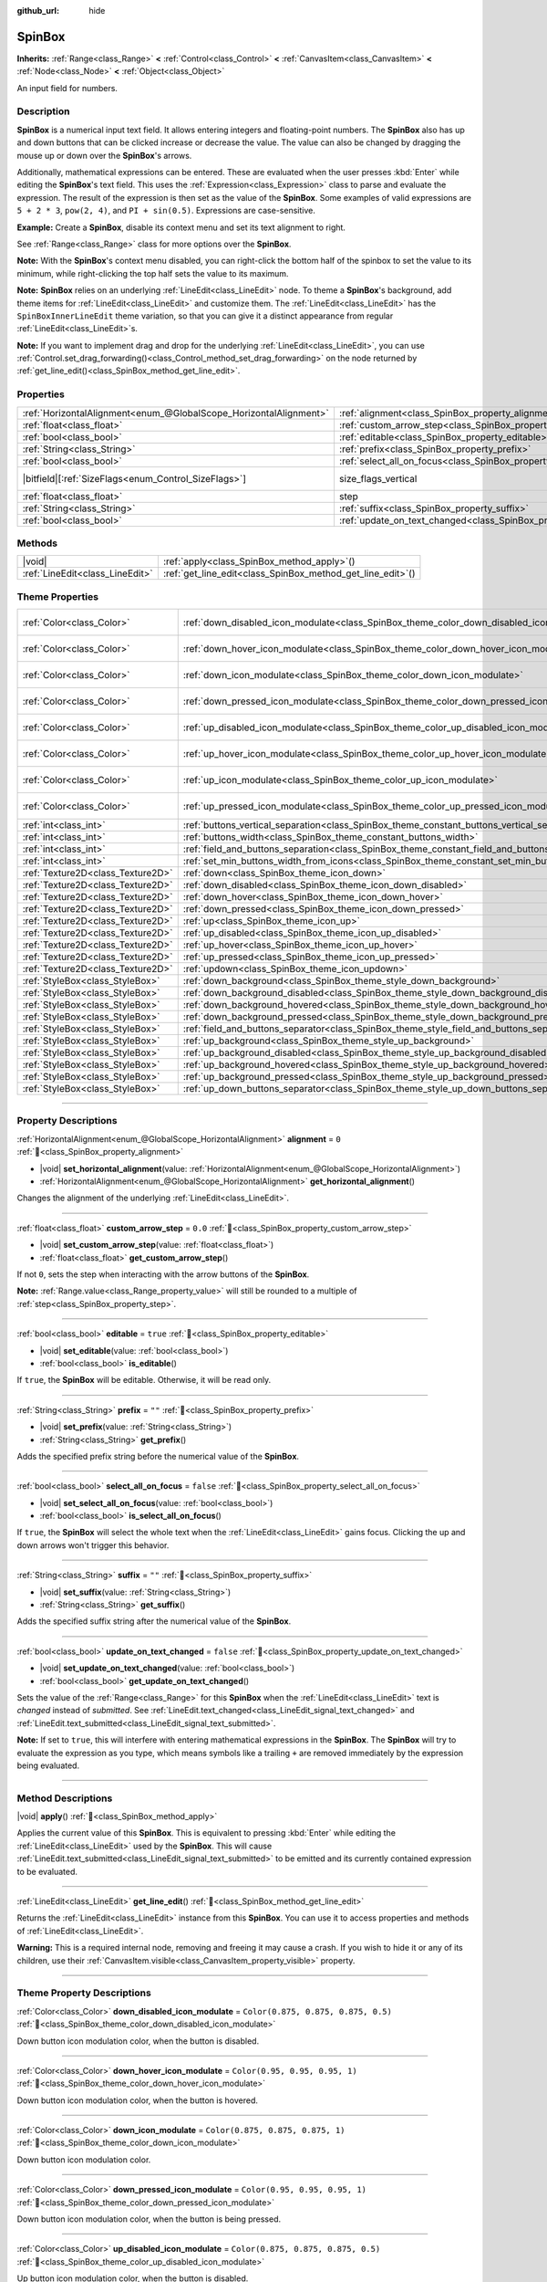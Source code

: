 :github_url: hide

.. meta::
	:keywords: number, numeric, input

.. DO NOT EDIT THIS FILE!!!
.. Generated automatically from Godot engine sources.
.. Generator: https://github.com/godotengine/godot/tree/master/doc/tools/make_rst.py.
.. XML source: https://github.com/godotengine/godot/tree/master/doc/classes/SpinBox.xml.

.. _class_SpinBox:

SpinBox
=======

**Inherits:** :ref:`Range<class_Range>` **<** :ref:`Control<class_Control>` **<** :ref:`CanvasItem<class_CanvasItem>` **<** :ref:`Node<class_Node>` **<** :ref:`Object<class_Object>`

An input field for numbers.

.. rst-class:: classref-introduction-group

Description
-----------

**SpinBox** is a numerical input text field. It allows entering integers and floating-point numbers. The **SpinBox** also has up and down buttons that can be clicked increase or decrease the value. The value can also be changed by dragging the mouse up or down over the **SpinBox**'s arrows.

Additionally, mathematical expressions can be entered. These are evaluated when the user presses :kbd:`Enter` while editing the **SpinBox**'s text field. This uses the :ref:`Expression<class_Expression>` class to parse and evaluate the expression. The result of the expression is then set as the value of the **SpinBox**. Some examples of valid expressions are ``5 + 2 * 3``, ``pow(2, 4)``, and ``PI + sin(0.5)``. Expressions are case-sensitive.

\ **Example:** Create a **SpinBox**, disable its context menu and set its text alignment to right.


.. tabs::

 .. code-tab:: gdscript

    var spin_box = SpinBox.new()
    add_child(spin_box)
    var line_edit = spin_box.get_line_edit()
    line_edit.context_menu_enabled = false
    spin_box.horizontal_alignment = LineEdit.HORIZONTAL_ALIGNMENT_RIGHT

 .. code-tab:: csharp

    var spinBox = new SpinBox();
    AddChild(spinBox);
    var lineEdit = spinBox.GetLineEdit();
    lineEdit.ContextMenuEnabled = false;
    spinBox.AlignHorizontal = LineEdit.HorizontalAlignEnum.Right;



See :ref:`Range<class_Range>` class for more options over the **SpinBox**.

\ **Note:** With the **SpinBox**'s context menu disabled, you can right-click the bottom half of the spinbox to set the value to its minimum, while right-clicking the top half sets the value to its maximum.

\ **Note:** **SpinBox** relies on an underlying :ref:`LineEdit<class_LineEdit>` node. To theme a **SpinBox**'s background, add theme items for :ref:`LineEdit<class_LineEdit>` and customize them. The :ref:`LineEdit<class_LineEdit>` has the ``SpinBoxInnerLineEdit`` theme variation, so that you can give it a distinct appearance from regular :ref:`LineEdit<class_LineEdit>`\ s.

\ **Note:** If you want to implement drag and drop for the underlying :ref:`LineEdit<class_LineEdit>`, you can use :ref:`Control.set_drag_forwarding()<class_Control_method_set_drag_forwarding>` on the node returned by :ref:`get_line_edit()<class_SpinBox_method_get_line_edit>`.

.. rst-class:: classref-reftable-group

Properties
----------

.. table::
   :widths: auto

   +-------------------------------------------------------------------+------------------------------------------------------------------------------+------------------------------------------------------------------------------+
   | :ref:`HorizontalAlignment<enum_@GlobalScope_HorizontalAlignment>` | :ref:`alignment<class_SpinBox_property_alignment>`                           | ``0``                                                                        |
   +-------------------------------------------------------------------+------------------------------------------------------------------------------+------------------------------------------------------------------------------+
   | :ref:`float<class_float>`                                         | :ref:`custom_arrow_step<class_SpinBox_property_custom_arrow_step>`           | ``0.0``                                                                      |
   +-------------------------------------------------------------------+------------------------------------------------------------------------------+------------------------------------------------------------------------------+
   | :ref:`bool<class_bool>`                                           | :ref:`editable<class_SpinBox_property_editable>`                             | ``true``                                                                     |
   +-------------------------------------------------------------------+------------------------------------------------------------------------------+------------------------------------------------------------------------------+
   | :ref:`String<class_String>`                                       | :ref:`prefix<class_SpinBox_property_prefix>`                                 | ``""``                                                                       |
   +-------------------------------------------------------------------+------------------------------------------------------------------------------+------------------------------------------------------------------------------+
   | :ref:`bool<class_bool>`                                           | :ref:`select_all_on_focus<class_SpinBox_property_select_all_on_focus>`       | ``false``                                                                    |
   +-------------------------------------------------------------------+------------------------------------------------------------------------------+------------------------------------------------------------------------------+
   | |bitfield|\[:ref:`SizeFlags<enum_Control_SizeFlags>`\]            | size_flags_vertical                                                          | ``1`` (overrides :ref:`Control<class_Control_property_size_flags_vertical>`) |
   +-------------------------------------------------------------------+------------------------------------------------------------------------------+------------------------------------------------------------------------------+
   | :ref:`float<class_float>`                                         | step                                                                         | ``1.0`` (overrides :ref:`Range<class_Range_property_step>`)                  |
   +-------------------------------------------------------------------+------------------------------------------------------------------------------+------------------------------------------------------------------------------+
   | :ref:`String<class_String>`                                       | :ref:`suffix<class_SpinBox_property_suffix>`                                 | ``""``                                                                       |
   +-------------------------------------------------------------------+------------------------------------------------------------------------------+------------------------------------------------------------------------------+
   | :ref:`bool<class_bool>`                                           | :ref:`update_on_text_changed<class_SpinBox_property_update_on_text_changed>` | ``false``                                                                    |
   +-------------------------------------------------------------------+------------------------------------------------------------------------------+------------------------------------------------------------------------------+

.. rst-class:: classref-reftable-group

Methods
-------

.. table::
   :widths: auto

   +---------------------------------+----------------------------------------------------------------+
   | |void|                          | :ref:`apply<class_SpinBox_method_apply>`\ (\ )                 |
   +---------------------------------+----------------------------------------------------------------+
   | :ref:`LineEdit<class_LineEdit>` | :ref:`get_line_edit<class_SpinBox_method_get_line_edit>`\ (\ ) |
   +---------------------------------+----------------------------------------------------------------+

.. rst-class:: classref-reftable-group

Theme Properties
----------------

.. table::
   :widths: auto

   +-----------------------------------+--------------------------------------------------------------------------------------------------------+-------------------------------------+
   | :ref:`Color<class_Color>`         | :ref:`down_disabled_icon_modulate<class_SpinBox_theme_color_down_disabled_icon_modulate>`              | ``Color(0.875, 0.875, 0.875, 0.5)`` |
   +-----------------------------------+--------------------------------------------------------------------------------------------------------+-------------------------------------+
   | :ref:`Color<class_Color>`         | :ref:`down_hover_icon_modulate<class_SpinBox_theme_color_down_hover_icon_modulate>`                    | ``Color(0.95, 0.95, 0.95, 1)``      |
   +-----------------------------------+--------------------------------------------------------------------------------------------------------+-------------------------------------+
   | :ref:`Color<class_Color>`         | :ref:`down_icon_modulate<class_SpinBox_theme_color_down_icon_modulate>`                                | ``Color(0.875, 0.875, 0.875, 1)``   |
   +-----------------------------------+--------------------------------------------------------------------------------------------------------+-------------------------------------+
   | :ref:`Color<class_Color>`         | :ref:`down_pressed_icon_modulate<class_SpinBox_theme_color_down_pressed_icon_modulate>`                | ``Color(0.95, 0.95, 0.95, 1)``      |
   +-----------------------------------+--------------------------------------------------------------------------------------------------------+-------------------------------------+
   | :ref:`Color<class_Color>`         | :ref:`up_disabled_icon_modulate<class_SpinBox_theme_color_up_disabled_icon_modulate>`                  | ``Color(0.875, 0.875, 0.875, 0.5)`` |
   +-----------------------------------+--------------------------------------------------------------------------------------------------------+-------------------------------------+
   | :ref:`Color<class_Color>`         | :ref:`up_hover_icon_modulate<class_SpinBox_theme_color_up_hover_icon_modulate>`                        | ``Color(0.95, 0.95, 0.95, 1)``      |
   +-----------------------------------+--------------------------------------------------------------------------------------------------------+-------------------------------------+
   | :ref:`Color<class_Color>`         | :ref:`up_icon_modulate<class_SpinBox_theme_color_up_icon_modulate>`                                    | ``Color(0.875, 0.875, 0.875, 1)``   |
   +-----------------------------------+--------------------------------------------------------------------------------------------------------+-------------------------------------+
   | :ref:`Color<class_Color>`         | :ref:`up_pressed_icon_modulate<class_SpinBox_theme_color_up_pressed_icon_modulate>`                    | ``Color(0.95, 0.95, 0.95, 1)``      |
   +-----------------------------------+--------------------------------------------------------------------------------------------------------+-------------------------------------+
   | :ref:`int<class_int>`             | :ref:`buttons_vertical_separation<class_SpinBox_theme_constant_buttons_vertical_separation>`           | ``0``                               |
   +-----------------------------------+--------------------------------------------------------------------------------------------------------+-------------------------------------+
   | :ref:`int<class_int>`             | :ref:`buttons_width<class_SpinBox_theme_constant_buttons_width>`                                       | ``16``                              |
   +-----------------------------------+--------------------------------------------------------------------------------------------------------+-------------------------------------+
   | :ref:`int<class_int>`             | :ref:`field_and_buttons_separation<class_SpinBox_theme_constant_field_and_buttons_separation>`         | ``2``                               |
   +-----------------------------------+--------------------------------------------------------------------------------------------------------+-------------------------------------+
   | :ref:`int<class_int>`             | :ref:`set_min_buttons_width_from_icons<class_SpinBox_theme_constant_set_min_buttons_width_from_icons>` | ``1``                               |
   +-----------------------------------+--------------------------------------------------------------------------------------------------------+-------------------------------------+
   | :ref:`Texture2D<class_Texture2D>` | :ref:`down<class_SpinBox_theme_icon_down>`                                                             |                                     |
   +-----------------------------------+--------------------------------------------------------------------------------------------------------+-------------------------------------+
   | :ref:`Texture2D<class_Texture2D>` | :ref:`down_disabled<class_SpinBox_theme_icon_down_disabled>`                                           |                                     |
   +-----------------------------------+--------------------------------------------------------------------------------------------------------+-------------------------------------+
   | :ref:`Texture2D<class_Texture2D>` | :ref:`down_hover<class_SpinBox_theme_icon_down_hover>`                                                 |                                     |
   +-----------------------------------+--------------------------------------------------------------------------------------------------------+-------------------------------------+
   | :ref:`Texture2D<class_Texture2D>` | :ref:`down_pressed<class_SpinBox_theme_icon_down_pressed>`                                             |                                     |
   +-----------------------------------+--------------------------------------------------------------------------------------------------------+-------------------------------------+
   | :ref:`Texture2D<class_Texture2D>` | :ref:`up<class_SpinBox_theme_icon_up>`                                                                 |                                     |
   +-----------------------------------+--------------------------------------------------------------------------------------------------------+-------------------------------------+
   | :ref:`Texture2D<class_Texture2D>` | :ref:`up_disabled<class_SpinBox_theme_icon_up_disabled>`                                               |                                     |
   +-----------------------------------+--------------------------------------------------------------------------------------------------------+-------------------------------------+
   | :ref:`Texture2D<class_Texture2D>` | :ref:`up_hover<class_SpinBox_theme_icon_up_hover>`                                                     |                                     |
   +-----------------------------------+--------------------------------------------------------------------------------------------------------+-------------------------------------+
   | :ref:`Texture2D<class_Texture2D>` | :ref:`up_pressed<class_SpinBox_theme_icon_up_pressed>`                                                 |                                     |
   +-----------------------------------+--------------------------------------------------------------------------------------------------------+-------------------------------------+
   | :ref:`Texture2D<class_Texture2D>` | :ref:`updown<class_SpinBox_theme_icon_updown>`                                                         |                                     |
   +-----------------------------------+--------------------------------------------------------------------------------------------------------+-------------------------------------+
   | :ref:`StyleBox<class_StyleBox>`   | :ref:`down_background<class_SpinBox_theme_style_down_background>`                                      |                                     |
   +-----------------------------------+--------------------------------------------------------------------------------------------------------+-------------------------------------+
   | :ref:`StyleBox<class_StyleBox>`   | :ref:`down_background_disabled<class_SpinBox_theme_style_down_background_disabled>`                    |                                     |
   +-----------------------------------+--------------------------------------------------------------------------------------------------------+-------------------------------------+
   | :ref:`StyleBox<class_StyleBox>`   | :ref:`down_background_hovered<class_SpinBox_theme_style_down_background_hovered>`                      |                                     |
   +-----------------------------------+--------------------------------------------------------------------------------------------------------+-------------------------------------+
   | :ref:`StyleBox<class_StyleBox>`   | :ref:`down_background_pressed<class_SpinBox_theme_style_down_background_pressed>`                      |                                     |
   +-----------------------------------+--------------------------------------------------------------------------------------------------------+-------------------------------------+
   | :ref:`StyleBox<class_StyleBox>`   | :ref:`field_and_buttons_separator<class_SpinBox_theme_style_field_and_buttons_separator>`              |                                     |
   +-----------------------------------+--------------------------------------------------------------------------------------------------------+-------------------------------------+
   | :ref:`StyleBox<class_StyleBox>`   | :ref:`up_background<class_SpinBox_theme_style_up_background>`                                          |                                     |
   +-----------------------------------+--------------------------------------------------------------------------------------------------------+-------------------------------------+
   | :ref:`StyleBox<class_StyleBox>`   | :ref:`up_background_disabled<class_SpinBox_theme_style_up_background_disabled>`                        |                                     |
   +-----------------------------------+--------------------------------------------------------------------------------------------------------+-------------------------------------+
   | :ref:`StyleBox<class_StyleBox>`   | :ref:`up_background_hovered<class_SpinBox_theme_style_up_background_hovered>`                          |                                     |
   +-----------------------------------+--------------------------------------------------------------------------------------------------------+-------------------------------------+
   | :ref:`StyleBox<class_StyleBox>`   | :ref:`up_background_pressed<class_SpinBox_theme_style_up_background_pressed>`                          |                                     |
   +-----------------------------------+--------------------------------------------------------------------------------------------------------+-------------------------------------+
   | :ref:`StyleBox<class_StyleBox>`   | :ref:`up_down_buttons_separator<class_SpinBox_theme_style_up_down_buttons_separator>`                  |                                     |
   +-----------------------------------+--------------------------------------------------------------------------------------------------------+-------------------------------------+

.. rst-class:: classref-section-separator

----

.. rst-class:: classref-descriptions-group

Property Descriptions
---------------------

.. _class_SpinBox_property_alignment:

.. rst-class:: classref-property

:ref:`HorizontalAlignment<enum_@GlobalScope_HorizontalAlignment>` **alignment** = ``0`` :ref:`🔗<class_SpinBox_property_alignment>`

.. rst-class:: classref-property-setget

- |void| **set_horizontal_alignment**\ (\ value\: :ref:`HorizontalAlignment<enum_@GlobalScope_HorizontalAlignment>`\ )
- :ref:`HorizontalAlignment<enum_@GlobalScope_HorizontalAlignment>` **get_horizontal_alignment**\ (\ )

Changes the alignment of the underlying :ref:`LineEdit<class_LineEdit>`.

.. rst-class:: classref-item-separator

----

.. _class_SpinBox_property_custom_arrow_step:

.. rst-class:: classref-property

:ref:`float<class_float>` **custom_arrow_step** = ``0.0`` :ref:`🔗<class_SpinBox_property_custom_arrow_step>`

.. rst-class:: classref-property-setget

- |void| **set_custom_arrow_step**\ (\ value\: :ref:`float<class_float>`\ )
- :ref:`float<class_float>` **get_custom_arrow_step**\ (\ )

If not ``0``, sets the step when interacting with the arrow buttons of the **SpinBox**.

\ **Note:** :ref:`Range.value<class_Range_property_value>` will still be rounded to a multiple of :ref:`step<class_SpinBox_property_step>`.

.. rst-class:: classref-item-separator

----

.. _class_SpinBox_property_editable:

.. rst-class:: classref-property

:ref:`bool<class_bool>` **editable** = ``true`` :ref:`🔗<class_SpinBox_property_editable>`

.. rst-class:: classref-property-setget

- |void| **set_editable**\ (\ value\: :ref:`bool<class_bool>`\ )
- :ref:`bool<class_bool>` **is_editable**\ (\ )

If ``true``, the **SpinBox** will be editable. Otherwise, it will be read only.

.. rst-class:: classref-item-separator

----

.. _class_SpinBox_property_prefix:

.. rst-class:: classref-property

:ref:`String<class_String>` **prefix** = ``""`` :ref:`🔗<class_SpinBox_property_prefix>`

.. rst-class:: classref-property-setget

- |void| **set_prefix**\ (\ value\: :ref:`String<class_String>`\ )
- :ref:`String<class_String>` **get_prefix**\ (\ )

Adds the specified prefix string before the numerical value of the **SpinBox**.

.. rst-class:: classref-item-separator

----

.. _class_SpinBox_property_select_all_on_focus:

.. rst-class:: classref-property

:ref:`bool<class_bool>` **select_all_on_focus** = ``false`` :ref:`🔗<class_SpinBox_property_select_all_on_focus>`

.. rst-class:: classref-property-setget

- |void| **set_select_all_on_focus**\ (\ value\: :ref:`bool<class_bool>`\ )
- :ref:`bool<class_bool>` **is_select_all_on_focus**\ (\ )

If ``true``, the **SpinBox** will select the whole text when the :ref:`LineEdit<class_LineEdit>` gains focus. Clicking the up and down arrows won't trigger this behavior.

.. rst-class:: classref-item-separator

----

.. _class_SpinBox_property_suffix:

.. rst-class:: classref-property

:ref:`String<class_String>` **suffix** = ``""`` :ref:`🔗<class_SpinBox_property_suffix>`

.. rst-class:: classref-property-setget

- |void| **set_suffix**\ (\ value\: :ref:`String<class_String>`\ )
- :ref:`String<class_String>` **get_suffix**\ (\ )

Adds the specified suffix string after the numerical value of the **SpinBox**.

.. rst-class:: classref-item-separator

----

.. _class_SpinBox_property_update_on_text_changed:

.. rst-class:: classref-property

:ref:`bool<class_bool>` **update_on_text_changed** = ``false`` :ref:`🔗<class_SpinBox_property_update_on_text_changed>`

.. rst-class:: classref-property-setget

- |void| **set_update_on_text_changed**\ (\ value\: :ref:`bool<class_bool>`\ )
- :ref:`bool<class_bool>` **get_update_on_text_changed**\ (\ )

Sets the value of the :ref:`Range<class_Range>` for this **SpinBox** when the :ref:`LineEdit<class_LineEdit>` text is *changed* instead of *submitted*. See :ref:`LineEdit.text_changed<class_LineEdit_signal_text_changed>` and :ref:`LineEdit.text_submitted<class_LineEdit_signal_text_submitted>`.

\ **Note:** If set to ``true``, this will interfere with entering mathematical expressions in the **SpinBox**. The **SpinBox** will try to evaluate the expression as you type, which means symbols like a trailing ``+`` are removed immediately by the expression being evaluated.

.. rst-class:: classref-section-separator

----

.. rst-class:: classref-descriptions-group

Method Descriptions
-------------------

.. _class_SpinBox_method_apply:

.. rst-class:: classref-method

|void| **apply**\ (\ ) :ref:`🔗<class_SpinBox_method_apply>`

Applies the current value of this **SpinBox**. This is equivalent to pressing :kbd:`Enter` while editing the :ref:`LineEdit<class_LineEdit>` used by the **SpinBox**. This will cause :ref:`LineEdit.text_submitted<class_LineEdit_signal_text_submitted>` to be emitted and its currently contained expression to be evaluated.

.. rst-class:: classref-item-separator

----

.. _class_SpinBox_method_get_line_edit:

.. rst-class:: classref-method

:ref:`LineEdit<class_LineEdit>` **get_line_edit**\ (\ ) :ref:`🔗<class_SpinBox_method_get_line_edit>`

Returns the :ref:`LineEdit<class_LineEdit>` instance from this **SpinBox**. You can use it to access properties and methods of :ref:`LineEdit<class_LineEdit>`.

\ **Warning:** This is a required internal node, removing and freeing it may cause a crash. If you wish to hide it or any of its children, use their :ref:`CanvasItem.visible<class_CanvasItem_property_visible>` property.

.. rst-class:: classref-section-separator

----

.. rst-class:: classref-descriptions-group

Theme Property Descriptions
---------------------------

.. _class_SpinBox_theme_color_down_disabled_icon_modulate:

.. rst-class:: classref-themeproperty

:ref:`Color<class_Color>` **down_disabled_icon_modulate** = ``Color(0.875, 0.875, 0.875, 0.5)`` :ref:`🔗<class_SpinBox_theme_color_down_disabled_icon_modulate>`

Down button icon modulation color, when the button is disabled.

.. rst-class:: classref-item-separator

----

.. _class_SpinBox_theme_color_down_hover_icon_modulate:

.. rst-class:: classref-themeproperty

:ref:`Color<class_Color>` **down_hover_icon_modulate** = ``Color(0.95, 0.95, 0.95, 1)`` :ref:`🔗<class_SpinBox_theme_color_down_hover_icon_modulate>`

Down button icon modulation color, when the button is hovered.

.. rst-class:: classref-item-separator

----

.. _class_SpinBox_theme_color_down_icon_modulate:

.. rst-class:: classref-themeproperty

:ref:`Color<class_Color>` **down_icon_modulate** = ``Color(0.875, 0.875, 0.875, 1)`` :ref:`🔗<class_SpinBox_theme_color_down_icon_modulate>`

Down button icon modulation color.

.. rst-class:: classref-item-separator

----

.. _class_SpinBox_theme_color_down_pressed_icon_modulate:

.. rst-class:: classref-themeproperty

:ref:`Color<class_Color>` **down_pressed_icon_modulate** = ``Color(0.95, 0.95, 0.95, 1)`` :ref:`🔗<class_SpinBox_theme_color_down_pressed_icon_modulate>`

Down button icon modulation color, when the button is being pressed.

.. rst-class:: classref-item-separator

----

.. _class_SpinBox_theme_color_up_disabled_icon_modulate:

.. rst-class:: classref-themeproperty

:ref:`Color<class_Color>` **up_disabled_icon_modulate** = ``Color(0.875, 0.875, 0.875, 0.5)`` :ref:`🔗<class_SpinBox_theme_color_up_disabled_icon_modulate>`

Up button icon modulation color, when the button is disabled.

.. rst-class:: classref-item-separator

----

.. _class_SpinBox_theme_color_up_hover_icon_modulate:

.. rst-class:: classref-themeproperty

:ref:`Color<class_Color>` **up_hover_icon_modulate** = ``Color(0.95, 0.95, 0.95, 1)`` :ref:`🔗<class_SpinBox_theme_color_up_hover_icon_modulate>`

Up button icon modulation color, when the button is hovered.

.. rst-class:: classref-item-separator

----

.. _class_SpinBox_theme_color_up_icon_modulate:

.. rst-class:: classref-themeproperty

:ref:`Color<class_Color>` **up_icon_modulate** = ``Color(0.875, 0.875, 0.875, 1)`` :ref:`🔗<class_SpinBox_theme_color_up_icon_modulate>`

Up button icon modulation color.

.. rst-class:: classref-item-separator

----

.. _class_SpinBox_theme_color_up_pressed_icon_modulate:

.. rst-class:: classref-themeproperty

:ref:`Color<class_Color>` **up_pressed_icon_modulate** = ``Color(0.95, 0.95, 0.95, 1)`` :ref:`🔗<class_SpinBox_theme_color_up_pressed_icon_modulate>`

Up button icon modulation color, when the button is being pressed.

.. rst-class:: classref-item-separator

----

.. _class_SpinBox_theme_constant_buttons_vertical_separation:

.. rst-class:: classref-themeproperty

:ref:`int<class_int>` **buttons_vertical_separation** = ``0`` :ref:`🔗<class_SpinBox_theme_constant_buttons_vertical_separation>`

Vertical separation between the up and down buttons.

.. rst-class:: classref-item-separator

----

.. _class_SpinBox_theme_constant_buttons_width:

.. rst-class:: classref-themeproperty

:ref:`int<class_int>` **buttons_width** = ``16`` :ref:`🔗<class_SpinBox_theme_constant_buttons_width>`

Width of the up and down buttons. If smaller than any icon set on the buttons, the respective icon may overlap neighboring elements. If smaller than ``0``, the width is automatically adjusted from the icon size.

.. rst-class:: classref-item-separator

----

.. _class_SpinBox_theme_constant_field_and_buttons_separation:

.. rst-class:: classref-themeproperty

:ref:`int<class_int>` **field_and_buttons_separation** = ``2`` :ref:`🔗<class_SpinBox_theme_constant_field_and_buttons_separation>`

Width of the horizontal separation between the text input field (:ref:`LineEdit<class_LineEdit>`) and the buttons.

.. rst-class:: classref-item-separator

----

.. _class_SpinBox_theme_constant_set_min_buttons_width_from_icons:

.. rst-class:: classref-themeproperty

:ref:`int<class_int>` **set_min_buttons_width_from_icons** = ``1`` :ref:`🔗<class_SpinBox_theme_constant_set_min_buttons_width_from_icons>`

If not ``0``, the minimum button width corresponds to the widest of all icons set on those buttons, even if :ref:`buttons_width<class_SpinBox_theme_constant_buttons_width>` is smaller.

.. rst-class:: classref-item-separator

----

.. _class_SpinBox_theme_icon_down:

.. rst-class:: classref-themeproperty

:ref:`Texture2D<class_Texture2D>` **down** :ref:`🔗<class_SpinBox_theme_icon_down>`

Down button icon, displayed in the middle of the down (value-decreasing) button.

.. rst-class:: classref-item-separator

----

.. _class_SpinBox_theme_icon_down_disabled:

.. rst-class:: classref-themeproperty

:ref:`Texture2D<class_Texture2D>` **down_disabled** :ref:`🔗<class_SpinBox_theme_icon_down_disabled>`

Down button icon when the button is disabled.

.. rst-class:: classref-item-separator

----

.. _class_SpinBox_theme_icon_down_hover:

.. rst-class:: classref-themeproperty

:ref:`Texture2D<class_Texture2D>` **down_hover** :ref:`🔗<class_SpinBox_theme_icon_down_hover>`

Down button icon when the button is hovered.

.. rst-class:: classref-item-separator

----

.. _class_SpinBox_theme_icon_down_pressed:

.. rst-class:: classref-themeproperty

:ref:`Texture2D<class_Texture2D>` **down_pressed** :ref:`🔗<class_SpinBox_theme_icon_down_pressed>`

Down button icon when the button is being pressed.

.. rst-class:: classref-item-separator

----

.. _class_SpinBox_theme_icon_up:

.. rst-class:: classref-themeproperty

:ref:`Texture2D<class_Texture2D>` **up** :ref:`🔗<class_SpinBox_theme_icon_up>`

Up button icon, displayed in the middle of the up (value-increasing) button.

.. rst-class:: classref-item-separator

----

.. _class_SpinBox_theme_icon_up_disabled:

.. rst-class:: classref-themeproperty

:ref:`Texture2D<class_Texture2D>` **up_disabled** :ref:`🔗<class_SpinBox_theme_icon_up_disabled>`

Up button icon when the button is disabled.

.. rst-class:: classref-item-separator

----

.. _class_SpinBox_theme_icon_up_hover:

.. rst-class:: classref-themeproperty

:ref:`Texture2D<class_Texture2D>` **up_hover** :ref:`🔗<class_SpinBox_theme_icon_up_hover>`

Up button icon when the button is hovered.

.. rst-class:: classref-item-separator

----

.. _class_SpinBox_theme_icon_up_pressed:

.. rst-class:: classref-themeproperty

:ref:`Texture2D<class_Texture2D>` **up_pressed** :ref:`🔗<class_SpinBox_theme_icon_up_pressed>`

Up button icon when the button is being pressed.

.. rst-class:: classref-item-separator

----

.. _class_SpinBox_theme_icon_updown:

.. rst-class:: classref-themeproperty

:ref:`Texture2D<class_Texture2D>` **updown** :ref:`🔗<class_SpinBox_theme_icon_updown>`

Single texture representing both the up and down buttons icons. It is displayed in the middle of the buttons and does not change upon interaction. It is recommended to use individual :ref:`up<class_SpinBox_theme_icon_up>` and :ref:`down<class_SpinBox_theme_icon_down>` graphics for better usability. This can also be used as additional decoration between the two buttons.

.. rst-class:: classref-item-separator

----

.. _class_SpinBox_theme_style_down_background:

.. rst-class:: classref-themeproperty

:ref:`StyleBox<class_StyleBox>` **down_background** :ref:`🔗<class_SpinBox_theme_style_down_background>`

Background style of the down button.

.. rst-class:: classref-item-separator

----

.. _class_SpinBox_theme_style_down_background_disabled:

.. rst-class:: classref-themeproperty

:ref:`StyleBox<class_StyleBox>` **down_background_disabled** :ref:`🔗<class_SpinBox_theme_style_down_background_disabled>`

Background style of the down button when disabled.

.. rst-class:: classref-item-separator

----

.. _class_SpinBox_theme_style_down_background_hovered:

.. rst-class:: classref-themeproperty

:ref:`StyleBox<class_StyleBox>` **down_background_hovered** :ref:`🔗<class_SpinBox_theme_style_down_background_hovered>`

Background style of the down button when hovered.

.. rst-class:: classref-item-separator

----

.. _class_SpinBox_theme_style_down_background_pressed:

.. rst-class:: classref-themeproperty

:ref:`StyleBox<class_StyleBox>` **down_background_pressed** :ref:`🔗<class_SpinBox_theme_style_down_background_pressed>`

Background style of the down button when being pressed.

.. rst-class:: classref-item-separator

----

.. _class_SpinBox_theme_style_field_and_buttons_separator:

.. rst-class:: classref-themeproperty

:ref:`StyleBox<class_StyleBox>` **field_and_buttons_separator** :ref:`🔗<class_SpinBox_theme_style_field_and_buttons_separator>`

:ref:`StyleBox<class_StyleBox>` drawn in the space occupied by the separation between the input field and the buttons.

.. rst-class:: classref-item-separator

----

.. _class_SpinBox_theme_style_up_background:

.. rst-class:: classref-themeproperty

:ref:`StyleBox<class_StyleBox>` **up_background** :ref:`🔗<class_SpinBox_theme_style_up_background>`

Background style of the up button.

.. rst-class:: classref-item-separator

----

.. _class_SpinBox_theme_style_up_background_disabled:

.. rst-class:: classref-themeproperty

:ref:`StyleBox<class_StyleBox>` **up_background_disabled** :ref:`🔗<class_SpinBox_theme_style_up_background_disabled>`

Background style of the up button when disabled.

.. rst-class:: classref-item-separator

----

.. _class_SpinBox_theme_style_up_background_hovered:

.. rst-class:: classref-themeproperty

:ref:`StyleBox<class_StyleBox>` **up_background_hovered** :ref:`🔗<class_SpinBox_theme_style_up_background_hovered>`

Background style of the up button when hovered.

.. rst-class:: classref-item-separator

----

.. _class_SpinBox_theme_style_up_background_pressed:

.. rst-class:: classref-themeproperty

:ref:`StyleBox<class_StyleBox>` **up_background_pressed** :ref:`🔗<class_SpinBox_theme_style_up_background_pressed>`

Background style of the up button when being pressed.

.. rst-class:: classref-item-separator

----

.. _class_SpinBox_theme_style_up_down_buttons_separator:

.. rst-class:: classref-themeproperty

:ref:`StyleBox<class_StyleBox>` **up_down_buttons_separator** :ref:`🔗<class_SpinBox_theme_style_up_down_buttons_separator>`

:ref:`StyleBox<class_StyleBox>` drawn in the space occupied by the separation between the up and down buttons.

.. |virtual| replace:: :abbr:`virtual (This method should typically be overridden by the user to have any effect.)`
.. |required| replace:: :abbr:`required (This method is required to be overridden when extending its base class.)`
.. |const| replace:: :abbr:`const (This method has no side effects. It doesn't modify any of the instance's member variables.)`
.. |vararg| replace:: :abbr:`vararg (This method accepts any number of arguments after the ones described here.)`
.. |constructor| replace:: :abbr:`constructor (This method is used to construct a type.)`
.. |static| replace:: :abbr:`static (This method doesn't need an instance to be called, so it can be called directly using the class name.)`
.. |operator| replace:: :abbr:`operator (This method describes a valid operator to use with this type as left-hand operand.)`
.. |bitfield| replace:: :abbr:`BitField (This value is an integer composed as a bitmask of the following flags.)`
.. |void| replace:: :abbr:`void (No return value.)`
